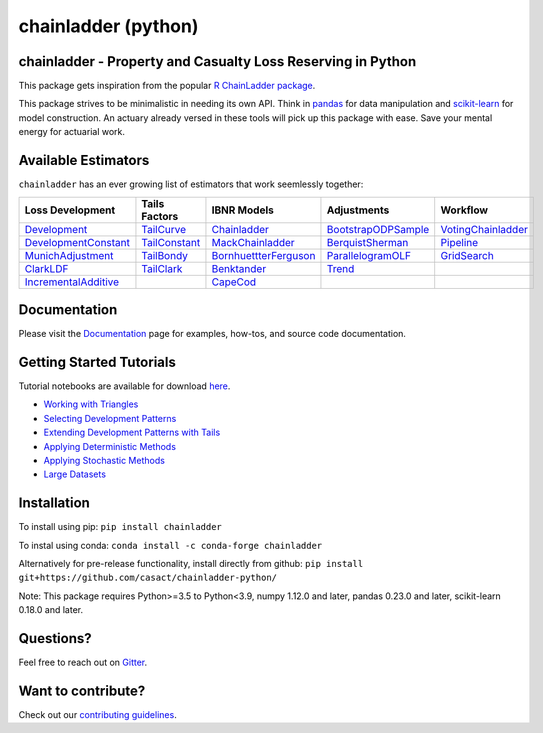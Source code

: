 .. -*- mode: rst -*-

chainladder (python)
====================

|PyPI version| |Conda Version| |Build Status| |codecov io| |Documentation Status|

chainladder - Property and Casualty Loss Reserving in Python
------------------------------------------------------------

This package gets inspiration from the popular `R ChainLadder package`_.

This package strives to be minimalistic in needing its own API. Think in
`pandas`_ for data manipulation and `scikit-learn`_ for model
construction. An actuary already versed in these tools will pick up this
package with ease. Save your mental energy for actuarial work.

Available Estimators
--------------------

``chainladder`` has an ever growing list of estimators that work seemlessly together:

.. _R ChainLadder package: https://github.com/mages/ChainLadder
.. _pandas: https://pandas.pydata.org/
.. _scikit-learn: https://scikit-learn.org/stable/index.html

.. |PyPI version| image:: https://badge.fury.io/py/chainladder.svg
   :target: https://badge.fury.io/py/chainladder

.. |Conda Version| image:: https://img.shields.io/conda/vn/conda-forge/chainladder.svg
   :target: https://anaconda.org/conda-forge/chainladder

.. |Build Status| image:: https://github.com/casact/chainladder-python/workflows/Unit%20Tests/badge.svg

.. |Documentation Status| image:: https://readthedocs.org/projects/chainladder-python/badge/?version=latest
   :target: http://chainladder-python.readthedocs.io/en/latest/?badge=latest

.. |codecov io| image:: https://codecov.io/github/casact/chainladder-python/coverage.svg?branch=master
   :target: https://codecov.io/github/casact/chainladder-python?branch=master



+------------------------------+------------------+-------------------------+-----------------------+-----------------------+
| Loss                         | Tails Factors    | IBNR Models             | Adjustments           | Workflow              |
| Development                  |                  |                         |                       |                       |
+==============================+==================+=========================+=======================+=======================+
| `Development`_               | `TailCurve`_     | `Chainladder`_          | `BootstrapODPSample`_ | `VotingChainladder`_  |
+------------------------------+------------------+-------------------------+-----------------------+-----------------------+
| `DevelopmentConstant`_       | `TailConstant`_  | `MackChainladder`_      | `BerquistSherman`_    |  `Pipeline`_          |
+------------------------------+------------------+-------------------------+-----------------------+-----------------------+
| `MunichAdjustment`_          | `TailBondy`_     | `BornhuettterFerguson`_ | `ParallelogramOLF`_   | `GridSearch`_         |
+------------------------------+------------------+-------------------------+-----------------------+-----------------------+
| `ClarkLDF`_                  | `TailClark`_     | `Benktander`_           | `Trend`_              |                       |
+------------------------------+------------------+-------------------------+-----------------------+-----------------------+
| `IncrementalAdditive`_       |                  | `CapeCod`_              |                       |                       |
+------------------------------+------------------+-------------------------+-----------------------+-----------------------+

Documentation
-------------

Please visit the `Documentation`_ page for examples, how-tos, and source
code documentation.

.. _Development: https://chainladder-python.readthedocs.io/en/latest/modules/development.html#basic-development
.. _TailCurve: https://chainladder-python.readthedocs.io/en/latest/modules/tails.html#ldf-curve-fitting
.. _Chainladder: https://chainladder-python.readthedocs.io/en/latest/modules/methods.html#basic-chainladder
.. _BootstrapODPSample: https://chainladder-python.readthedocs.io/en/latest/modules/workflow.html#bootstrap-sampling
.. _DevelopmentConstant: https://chainladder-python.readthedocs.io/en/latest/modules/development.html#external-patterns
.. _TailConstant: https://chainladder-python.readthedocs.io/en/latest/modules/tails.html#external-data
.. _MackChainladder: https://chainladder-python.readthedocs.io/en/latest/modules/methods.html#mack-chainladder
.. _BerquistSherman: https://chainladder-python.readthedocs.io/en/latest/modules/workflow.html#berquist-sherman
.. _MunichAdjustment: https://chainladder-python.readthedocs.io/en/latest/modules/development.html#munich-adjustment
.. _TailBondy: https://chainladder-python.readthedocs.io/en/latest/modules/tails.html#the-bondy-tail
.. _BornhuettterFerguson: https://chainladder-python.readthedocs.io/en/latest/modules/methods.html#bornhuetter-ferguson
.. _Pipeline: https://chainladder-python.readthedocs.io/en/latest/modules/workflow.html#pipeline
.. _ClarkLDF: https://chainladder-python.readthedocs.io/en/latest/modules/development.html#growth-curve-fitting
.. _TailClark: https://chainladder-python.readthedocs.io/en/latest/modules/tails.html#growth-curve-extrapolation
.. _Benktander: https://chainladder-python.readthedocs.io/en/latest/modules/methods.html#benktander
.. _GridSearch: https://chainladder-python.readthedocs.io/en/latest/modules/workflow.html#gridsearch
.. _IncrementalAdditive: https://chainladder-python.readthedocs.io/en/latest/modules/development.html#incremental-additive
.. _CapeCod: https://chainladder-python.readthedocs.io/en/latest/modules/methods.html#cape-cod
.. _ParallelogramOLF: https://chainladder-python.readthedocs.io/en/latest/modules/generated/chainladder.ParallelogramOLF.html#chainladder.ParallelogramOLF
.. _VotingChainladder: https://chainladder-python.readthedocs.io/en/latest/modules/generated/chainladder.VotingChainladder.html#chainladder.VotingChainladder
.. _Trend: https://chainladder-python.readthedocs.io/en/latest/modules/generated/chainladder.Trend.html#chainladder.Trend
.. _Documentation: https://chainladder-python.readthedocs.io/en/latest/

Getting Started Tutorials
-------------------------

Tutorial notebooks are available for download `here`_.

* `Working with Triangles`_
* `Selecting Development Patterns`_
* `Extending Development Patterns with Tails`_
* `Applying Deterministic Methods`_
* `Applying Stochastic Methods`_
* `Large Datasets`_

Installation
------------

To install using pip: ``pip install chainladder``

To instal using conda: ``conda install -c conda-forge chainladder``

Alternatively for pre-release functionality, install directly from github:
``pip install git+https://github.com/casact/chainladder-python/``

Note: This package requires Python>=3.5 to Python<3.9, numpy 1.12.0 and
later, pandas 0.23.0 and later, scikit-learn 0.18.0 and later.

Questions?
----------

Feel free to reach out on `Gitter`_.

Want to contribute?
-------------------

Check out our `contributing guidelines`_.

.. _here: https://github.com/casact/chainladder-python/tree/master/docs/tutorials
.. _Working with Triangles: https://chainladder-python.readthedocs.io/en/latest/tutorials/triangle-tutorial.html
.. _Selecting Development Patterns: https://chainladder-python.readthedocs.io/en/latest/tutorials/development-tutorial.html
.. _Extending Development Patterns with Tails: https://chainladder-python.readthedocs.io/en/latest/tutorials/tail-tutorial.html
.. _Applying Deterministic Methods: https://chainladder-python.readthedocs.io/en/latest/tutorials/deterministic-tutorial.html
.. _Applying Stochastic Methods: https://chainladder-python.readthedocs.io/en/latest/tutorials/stochastic-tutorial.html
.. _Large Datasets: https://chainladder-python.readthedocs.io/en/latest/tutorials/large-datasets.html
.. _Gitter: https://gitter.im/chainladder-python/community
.. _contributing guidelines: https://github.com/casact/chainladder-python/blob/master/CONTRIBUTING.md
